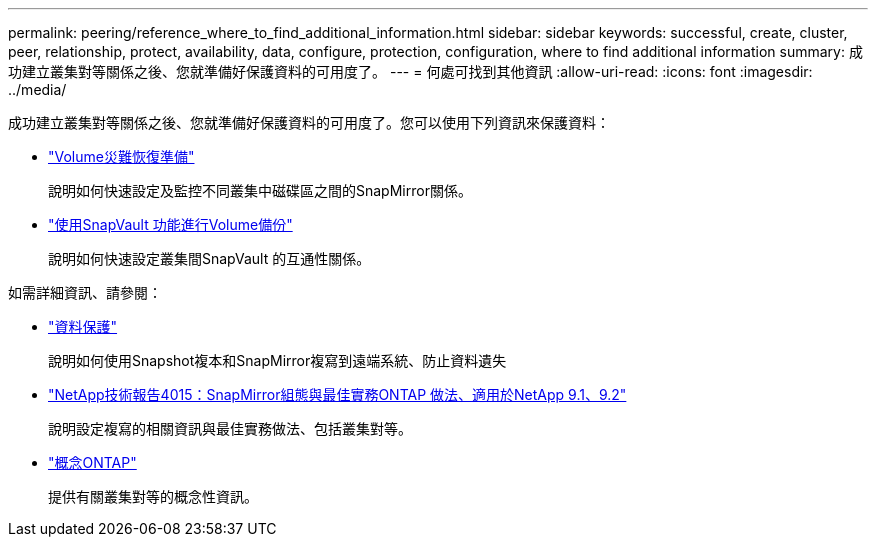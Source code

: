 ---
permalink: peering/reference_where_to_find_additional_information.html 
sidebar: sidebar 
keywords: successful, create, cluster, peer, relationship, protect, availability, data, configure, protection, configuration, where to find additional information 
summary: 成功建立叢集對等關係之後、您就準備好保護資料的可用度了。 
---
= 何處可找到其他資訊
:allow-uri-read: 
:icons: font
:imagesdir: ../media/


[role="lead"]
成功建立叢集對等關係之後、您就準備好保護資料的可用度了。您可以使用下列資訊來保護資料：

* link:../volume-disaster-prep/index.html["Volume災難恢復準備"]
+
說明如何快速設定及監控不同叢集中磁碟區之間的SnapMirror關係。

* link:../volume-backup-snapvault/index.html["使用SnapVault 功能進行Volume備份"]
+
說明如何快速設定叢集間SnapVault 的互通性關係。



如需詳細資訊、請參閱：

* https://docs.netapp.com/us-en/ontap/data-protection/index.html["資料保護"^]
+
說明如何使用Snapshot複本和SnapMirror複寫到遠端系統、防止資料遺失

* http://www.netapp.com/us/media/tr-4015.pdf["NetApp技術報告4015：SnapMirror組態與最佳實務ONTAP 做法、適用於NetApp 9.1、9.2"^]
+
說明設定複寫的相關資訊與最佳實務做法、包括叢集對等。

* https://docs.netapp.com/us-en/ontap/concepts/index.html["概念ONTAP"^]
+
提供有關叢集對等的概念性資訊。


